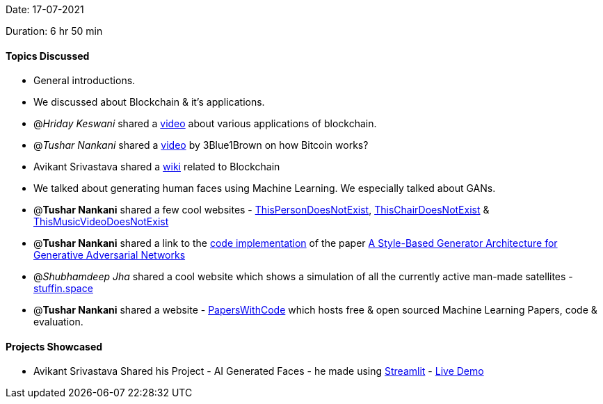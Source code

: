 Date: 17-07-2021

Duration: 6 hr 50 min

==== Topics Discussed

* General introductions.
* We discussed about Blockchain & it's applications.
* @_Hriday Keswani_  shared a https://www.youtube.com/watch?v=_3gbo_NinT0[video] about various applications of blockchain.
* @_Tushar Nankani_ shared a https://www.youtube.com/watch?v=bBC-nXj3Ng4[video] by 3Blue1Brown on how Bitcoin works?
* Avikant Srivastava shared a https://computersciencewiki.org/index.php/Blockchain[wiki] related to Blockchain
* We talked about generating human faces using Machine Learning. We especially talked about GANs.
* @*Tushar Nankani* shared a few cool websites - https://thispersondoesnotexist.com[ThisPersonDoesNotExist], https://thischairdoesnotexist.com[ThisChairDoesNotExist] & https://www.thismusicvideodoesnotexist.com[ThisMusicVideoDoesNotExist]
* @*Tushar Nankani* shared a link to the https://github.com/NVlabs/stylegan[code implementation] of the paper https://arxiv.org/abs/1812.04948[A Style-Based Generator Architecture for Generative Adversarial Networks]
* @_Shubhamdeep Jha_ shared a cool website which shows a simulation of all the currently active man-made satellites  - http://stuffin.space[stuffin.space]
* @*Tushar Nankani* shared a website - https://paperswithcode.com[PapersWithCode]  which hosts free & open sourced Machine Learning Papers, code & evaluation.



==== Projects Showcased

* Avikant Srivastava Shared his Project - AI Generated Faces - he made using https://github.com/streamlit/streamlit[Streamlit] - http://face-gan-avikant.herokuapp.com[Live Demo]

